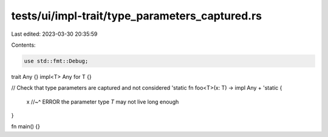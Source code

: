 tests/ui/impl-trait/type_parameters_captured.rs
===============================================

Last edited: 2023-03-30 20:35:59

Contents:

.. code-block:: rs

    use std::fmt::Debug;

trait Any {}
impl<T> Any for T {}

// Check that type parameters are captured and not considered 'static
fn foo<T>(x: T) -> impl Any + 'static {
    x
    //~^ ERROR the parameter type `T` may not live long enough
}

fn main() {}


